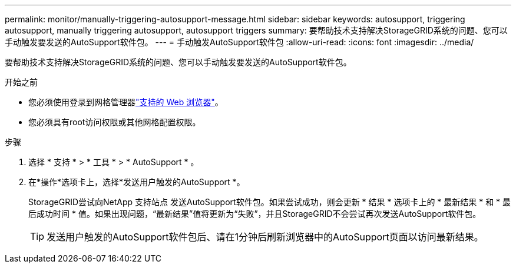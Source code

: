---
permalink: monitor/manually-triggering-autosupport-message.html 
sidebar: sidebar 
keywords: autosupport, triggering autosupport, manually triggering autosupport, autosupport triggers 
summary: 要帮助技术支持解决StorageGRID系统的问题、您可以手动触发要发送的AutoSupport软件包。 
---
= 手动触发AutoSupport软件包
:allow-uri-read: 
:icons: font
:imagesdir: ../media/


[role="lead"]
要帮助技术支持解决StorageGRID系统的问题、您可以手动触发要发送的AutoSupport软件包。

.开始之前
* 您必须使用登录到网格管理器link:../admin/web-browser-requirements.html["支持的 Web 浏览器"]。
* 您必须具有root访问权限或其他网格配置权限。


.步骤
. 选择 * 支持 * > * 工具 * > * AutoSupport * 。
. 在*操作*选项卡上，选择*发送用户触发的AutoSupport *。
+
StorageGRID尝试向NetApp 支持站点 发送AutoSupport软件包。如果尝试成功，则会更新 * 结果 * 选项卡上的 * 最新结果 * 和 * 最后成功时间 * 值。如果出现问题，“最新结果”值将更新为“失败”，并且StorageGRID不会尝试再次发送AutoSupport软件包。

+

TIP: 发送用户触发的AutoSupport软件包后、请在1分钟后刷新浏览器中的AutoSupport页面以访问最新结果。



